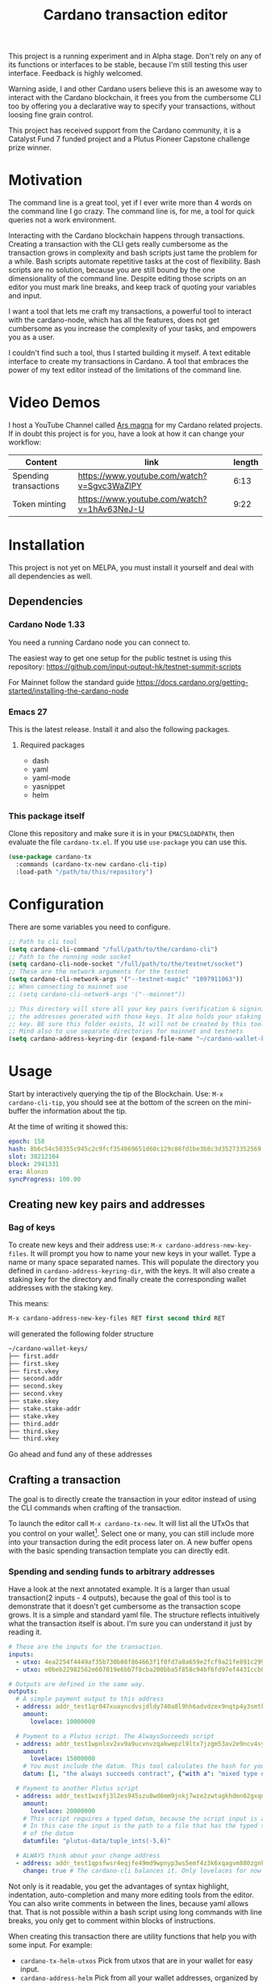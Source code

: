 #+TITLE: Cardano transaction editor

This project is a running experiment and in Alpha stage. Don't rely on any of
its functions or interfaces to be stable, because I'm still testing this user
interface. Feedback is highly welcomed.

Warning aside, I and other Cardano users believe this is an awesome way to
interact with the Cardano blockchain, it frees you from the cumbersome CLI too
by offering you a declarative way to specify your transactions, without loosing
fine grain control.

This project has received support from the Cardano community, it is a Catalyst
Fund 7 funded project and a Plutus Pioneer Capstone challenge prize winner.

* Motivation
The command line is a great tool, yet if I ever write more than 4 words on the
command line I go crazy. The command line is, for me, a tool for quick queries
not a work environment.

Interacting with the Cardano blockchain happens through transactions. Creating a
transaction with the CLI gets really cumbersome as the transaction grows in
complexity and bash scripts just tame the problem for a while. Bash scripts
automate repetitive tasks at the cost of flexibility. Bash scripts are no
solution, because you are still bound by the one dimensionality of the command
line. Despite editing those scripts on an editor you must mark line breaks, and
keep track of quoting your variables and input.

I want a tool that lets me craft my transactions, a powerful tool to interact
with the cardano-node, which has all the features, does not get cumbersome as
you increase the complexity of your tasks, and empowers you as a user.

I couldn't find such a tool, thus I started building it myself. A text editable
interface to create my transactions in Cardano. A tool that embraces the power
of my text editor instead of the limitations of the command line.

* Video Demos
I host a YouTube Channel called [[https://www.youtube.com/channel/UCIGcTtEAq3aluoC5gRJjv5w/][Ars magna]] for my Cardano related projects. If in
doubt this project is for you, have a look at how it can change your workflow:

| Content               | link                                        | length |
|-----------------------+---------------------------------------------+--------|
| Spending transactions | https://www.youtube.com/watch?v=Sgvc3WaZlPY |   6:13 |
| Token minting         | https://www.youtube.com/watch?v=1hAv63NeJ-U |   9:22 |

* Installation
This project is not yet on MELPA, you must install it yourself and deal with all
dependencies as well.
** Dependencies
*** Cardano Node 1.33
You need a running Cardano node you can connect to.

The easiest way to get one setup for the public testnet is using this repository:
https://github.com/input-output-hk/testnet-summit-scripts

For Mainnet follow the standard guide
https://docs.cardano.org/getting-started/installing-the-cardano-node

*** Emacs 27
This is the latest release. Install it and also the following packages.

**** Required packages
- dash
- yaml
- yaml-mode
- yasnippet
- helm

*** This package itself
Clone this repository and make sure it is in your =EMACSLOADPATH=, then evaluate
the file =cardano-tx.el=.  If you use =use-package= you can use this.
#+begin_src emacs-lisp
(use-package cardano-tx
  :commands (cardano-tx-new cardano-cli-tip)
  :load-path "/path/to/this/repository")
#+end_src
* Configuration
There are some variables you need to configure.

#+begin_src emacs-lisp
;; Path to cli tool
(setq cardano-cli-command "/full/path/to/the/cardano-cli")
;; Path to the running node socket
(setq cardano-cli-node-socket "/full/path/to/the/testnet/socket")
;; These are the network arguments for the testnet
(setq cardano-cli-network-args '("--testnet-magic" "1097911063"))
;; When connecting to mainnet use
;; (setq cardano-cli-network-args '("--mainnet"))

;; This directory will store all your key pairs (verification & signinig) and
;; the addresses generated with those keys. It also holds your staking
;; key. BE sure this folder exists, It will not be created by this tool
;; Mind also to use separate directories for mainnet and testnets
(setq cardano-address-keyring-dir (expand-file-name "~/cardano-wallet-keys/"))
#+end_src
* Usage
Start by interactively querying the tip of the Blockchain. Use: =M-x
cardano-cli-tip=, you should see at the bottom of the screen on the mini-buffer
the information about the tip.

At the time of writing it showed this:
#+begin_src yaml
epoch: 158
hash: 8b6c54c50355c945c2c9fcf354869651d60c129c86fd1be3b8c3d35273352569
slot: 38212104
block: 2941331
era: Alonzo
syncProgress: 100.00
#+end_src
** Creating new key pairs and addresses
*** Bag of keys
To create new keys and their address use: =M-x cardano-address-new-key-files=.
It will prompt you how to name your new keys in your wallet. Type a name or many
space separated names. This will populate the directory you defined in
=cardano-address-keyring-dir=, with the keys. It will also create a staking key
for the directory and finally create the corresponding wallet addresses with the
staking key.

This means:
#+begin_src emacs-lisp
M-x cardano-address-new-key-files RET first second third RET
#+end_src
will generated the following folder structure

#+begin_src bash
~/cardano-wallet-keys/
├── first.addr
├── first.skey
├── first.vkey
├── second.addr
├── second.skey
├── second.vkey
├── stake.skey
├── stake.stake-addr
├── stake.vkey
├── third.addr
├── third.skey
└── third.vkey
#+end_src

Go ahead and fund any of these addresses
** Crafting a transaction
The goal is to directly create the transaction in your editor instead of using
the CLI commands when crafting of the transaction.

To launch the editor call =M-x cardano-tx-new=. It will list all the UTxOs that
you control on your wallet[fn:1]. Select one or many, you can still include more
into your transaction during the edit process later on. A new buffer opens with
the basic spending transaction template you can directly edit.

*** Spending and sending funds to arbitrary addresses
Have a look at the next annotated example. It is a larger than usual
transaction(2 inputs - 4 outputs), because the goal of this tool is to
demonstrate that it doesn't get cumbersome as the transaction scope grows. It is
a simple and standard yaml file. The structure reflects intuitively what the
transaction itself is about.  I'm sure you can understand it just by reading it.

#+begin_src yaml
# These are the inputs for the transaction.
inputs:
  - utxo: 4ea2254f4449af35b730b08f864663f1f0fd7a8a659e2fcf9a21fe891c2991d1#0
  - utxo: e0beb22982562e607019e6bb7f8cba200bba5f858c94bf6fd97ef4431ccb8be8#0

# Outputs are defined in the same way.
outputs:
  # A simple payment output to this address
  - address: addr_test1qr047xuayncdvsjdldy740a8l9hh6advdzex9nqtp4y3smtk2wgk4wl2rz04eaqmq9fnxhyn56az0c4d3unvcvg2yw4qqzhuv0
    amount:
      lovelace: 10000000

  # Payment to a Plutus script. The AlwaysSucceeds script
  - address: addr_test1wpnlxv2xv9a9ucvnvzqakwepzl9ltx7jzgm53av2e9ncv4sysemm8
    amount:
      lovelace: 15000000
    # You must include the datum. This tool calculates the hash for you.
    datum: [1, "the always succeeds contract", {"with a": "mixed type datum"}]

  # Payment to another Plutus script
  - address: addr_test1wzxfj3l2es945szu8wd6mm9jnkj7wze2zwtagkhdmn62gxqnvz87d
    amount:
      lovelace: 20000000
    # This script requires a typed datum, because the script input is a 2-tuple of ints
    # In this case the input is the path to a file that has the typed specification
    # of the datum
    datumfile: "plutus-data/tuple_ints(-5,6)"

  # ALWAYS think about your change address
  - address: addr_test1qpsfwsr4eqjfe49md9wpnyp3ws5emf4z3k6xqagvm880zgnk2wgk4wl2rz04eaqmq9fnxhyn56az0c4d3unvcvg2yw4qmkmv4t
    change: true # The cardano-cli balances it. Only lovelaces for now
#+end_src

Not only is it readable, you get the advantages of syntax highlight,
indentation, auto-completion and many more editing tools from the editor. You
can also write comments in between the lines, because yaml allows that. That is
not possible within a bash script using long commands with line breaks, you only
get to comment within blocks of instructions.

When creating this transaction there are utility functions that help you with some input.
For example:
- =cardano-tx-helm-utxos= Pick from utxos that are in your wallet for easy input.
- =cardano-address-helm= Pick from all your wallet addresses, organized by the key name
- =cardano-address-from-script= inputs a Plutus script and loads to the kill ring the script address

The Plutus scripts we send funds in this transaction are
=contracts/AlwaysSucceeds.plutus= and =contracts/list-in-range.plutus=. The
first takes any datum, the second takes a two element tuple to define a range.
That's why the datum needs to be a tuple, and why we need to use the typed
version for the datum, because tuples are not available as JSON values.

In this repository you can find the datum file used for this example in the path
=plutus-data/tuple_ints(-5,6)=, and it has this content.
#+begin_src javascript
{"constructor":0,"fields":[{"int":-5},{"int":6}]}
#+end_src

To send the transaction just use shortcut =C-c C-c= or call =M-x
cardano-tx-edit-finish=.  That will build the transaction, calculate the fees,
sign it, submit it, close the editing window and copy the transaction id to the
clipboard for you to look for it in your favorite explorer.

This transaction has the id
[[https://testnet.adatools.io/transactions/20d4494be79b860b1085fc5b763840d74c25c5e2ba05daeed664b3e674301b00][20d4494be79b860b1085fc5b763840d74c25c5e2ba05daeed664b3e674301b00]], and is on the
Testnet.
*** Minting native tokens
Minting tokens is again simple and doable with a single specification. Again,
exemplifying with a rather large transaction, where I'll mint two kinds of
tokens: a fungible token with unconstrained minting policy and a NFT policy.
Additionally, the NFT metadata will include its metadata.

Launch the editor with =M-x cardano-tx-new=, and pick some UTxOs to fund the
mint transaction. It is a big transaction, don't get overwhelmed by the forest
they are only trees. Follow the comments, a lot is going on in this transaction.

#+begin_src yaml
inputs:
  - utxo: 4fae4f6e9c80d6c56476e083e9562a867ab7a6cd6be4e694d1f0b0e0b8d97eee#0

# Minting policies are characterized by the policy-id, here you can name them,
# and use that name throughout the transaction. The editor will then replace the
# name for the policy-id when creating the transaction.

mint:
  # This first policy(reward-tokens) only requires one witness to mint. You can mint
  # anytime you want as long as you have the key. I can use them as reward points.
  # I can keep minting to reward users.
  reward-tokens: # This is my first policy name
    policy: # Declare the policy. A single signature is enough
      type: sig
      keyHash: df5f1b9d24f0d6424dfb49eabfa7f96f7d75ac68b262cc0b0d49186d # fourth
    assets: # Here is the amount of assets to mint. I name each of the tokens
      gold: 100
      platinum: 50
  # This second policy are two NFTs. It honors XKCD, and mints NFTs that link to
  # a particular comic. The minting policy requires 2 witnesses and has a time lock
  # to ensure that no more assets are minted under this policy after the slot passed
  xkcd: # this is the policy name
    policy:
      type: all
      scripts:
        - type: sig
          keyHash: a6eb2a117cc8c5a26a7895eb03f3c88d3d2391e34e988883327b9893 # second
        - type: sig
          keyHash: 9bcde05606b1fbd5f5390b3ebbba0f523bddba5822027c856ebc336a # third
        - type: before
          slot: 41770500 # this is the time lock
    assets: # Minting two unique NFTs
      networking: 1
      frustration: 1

# You need to help the tool when using scripts by enumerating which witnesses
# need to sign the transaction. These are the keys on your wallet. I commented
# in the previous scripts which keyHash maps to which key
# You don't need this hint on normal spending, because it can infer which key owns which UTxO.
witness:
  - second
  - third
  - fourth

# For Mary Era Timelocked NFTs don't forget to match the validity interval, with
# the one on the time lock policy
validity-interval:
  invalid-hereafter: 41770500
  # invalid before:

# The metadata here allows to describe the NFTs. You can then see them on an explorer
metadata:
  721:
    xkcd: # policy name
      networking: # token name
        id: 1
        name: "Networking"
        description: "Our company is agile and lean with a focus on the long tail."
        image: ipfs://Qmbu8L59m5YHxo7kSCnfZa9DLSApyLFXTpbcJo6tx8vzzq
      frustration: # token name
        id: 2
        name: "Frustration"
        description: "Don't worry, I can do it in under a minute."
        image: ipfs://QmdunoNVjXe8aLFHvPqWdjNZmSfQBnrhb1pPwLcEAJcVUR

# Finally the 4 output. I distribute the newly minted tokens across multiple addresses
outputs:
  - address: addr_test1vzdumczkq6clh4048y9nawa6pafrhhd6tq3qyly9d67rx6sq3zpq7 # third-enterprise
    amount:
      xkcd: # policy name
        networking: 1 # token name
      reward-tokens: # other policy name
        gold: 40 # corresponding token name
      lovelace: 10000000

  - address: addr_test1qznwk2s30nyvtgn20z27kqlnezxn6gu3ud8f3zyrxfae3ymk2wgk4wl2rz04eaqmq9fnxhyn56az0c4d3unvcvg2yw4qt6aaad # second
    amount:
      reward-tokens:
        gold: 60
        platinum: 15
      lovelace: 15678910

  - address: addr_test1qpsfwsr4eqjfe49md9wpnyp3ws5emf4z3k6xqagvm880zgnk2wgk4wl2rz04eaqmq9fnxhyn56az0c4d3unvcvg2yw4qmkmv4t
    amount:
      xkcd:
        frustration: 1
      reward-tokens:
        platinum: 35
      lovelace: 52468413

  # ALWAYS think about your change address
  - address: addr_test1qpsfwsr4eqjfe49md9wpnyp3ws5emf4z3k6xqagvm880zgnk2wgk4wl2rz04eaqmq9fnxhyn56az0c4d3unvcvg2yw4qmkmv4t
    change: true
#+end_src
Have a look at the transaction on an testnet explorer: [[https://testnet.adatools.io/transactions/9115ce93cc4afe074e79352de16671f9e85f77732406943ab05809180cdd282b][9115ce93cc4afe074e79352de16671f9e85f77732406943ab05809180cdd282b]]

Notice that the token names are still described by human readable strings. The
editor translates those names to hexadecimal values when creating the
transaction as required by the cardano-node=1.33.

*** Claiming from a Plutus script address
The Plutus script in this example has this validator script, and corresponds to
the script in the file =contracts/list-in-range.plutus=.

#+begin_src haskell
{-# INLINABLE rangeContract #-}
rangeContract :: (Integer, Integer) -> [Integer] -> ScriptContext -> P.Bool
rangeContract (l,h) redeemer _ = P.all (\x -> l P.<= x P.&& (x P.<= h)) redeemer

data RangeContract
instance Scripts.ValidatorTypes RangeContract where
    type instance DatumType RangeContract = (Integer, Integer)
    type instance RedeemerType RangeContract = [Integer]

rangeContractInstance :: Scripts.TypedValidator RangeContract
rangeContractInstance = Scripts.mkTypedValidator @RangeContract
    $$(PlutusTx.compile [|| rangeContract ||])
    $$(PlutusTx.compile [|| wrap ||])
  where
    wrap = Scripts.wrapValidator @(Integer, Integer) @[Integer]
#+end_src

As you see we needed a two element tuple for the datum to define a range. The
redeemer must be a list of "arbitrary length", but all elements must be integers
within the range defined by the datum. This is exercise 4.d of the
Alonzo-testnet exercises.

One transaction that solves this constraint is:

#+begin_src yaml
inputs:
  # This is the UTxO that created in the previous section
  # Because it is a Plutus script. To unclock it we need to provide extra
  # information like the Plutus script, datum and redeemer
  - utxo: 20d4494be79b860b1085fc5b763840d74c25c5e2ba05daeed664b3e674301b00#3
    # path to the script file
    script-file: "contracts/list-in-range.plutus"
    # path to the typed datum
    datumfile: "plutus-data/tuple_ints(-5,6)"
    # I can directly specify a JSON value. List are JSON values and thus
    # can be directly parsed. There is no need to write the typed version in a file.
    redeemer: [2, -5, -1, 4, 0, 3, 1, 6, -4]

collateral: 20d4494be79b860b1085fc5b763840d74c25c5e2ba05daeed664b3e674301b00#1

outputs:
  # ALWAYS think about your change address
  - address:  addr_test1qpsfwsr4eqjfe49md9wpnyp3ws5emf4z3k6xqagvm880zgnk2wgk4wl2rz04eaqmq9fnxhyn56az0c4d3unvcvg2yw4qmkmv4t
    change: true
#+end_src

=C-c C-c= or calling =M-x cardano-tx-edit-finish=, builds and submits the
transaction.  In this case the transaction is
[[https://testnet.adatools.io/transactions/0e51486385a1d2cc811bf51fc27c73a609b87bfd8846955d1e67b358f44232e8][0e51486385a1d2cc811bf51fc27c73a609b87bfd8846955d1e67b358f44232e8]] and you can
find it on the testnet explorer.

That's it. This tool reflects the transaction crafting with a User Interface,
that is the transaction itself and takes care of all the details about parsing
the input, signing and submitting.
* Extra info
This an awarded project of the Cardano Summit 2021 - Plutus Pioneer Capstone
Challenge. You can read about it on the [[https://iohk.io/en/blog/posts/2021/10/12/building-on-the-cardano-summit/][IOHK blog]], and watch the [[https://www.youtube.com/watch?v=R0s3lPG8XDw&t=620s][interview]] with
some of the winners. I hope it raises awareness of this tool and also to call
attention to my Catalyst proposal to fund the further development of this tool.

Unfortunately, it did not receive enough community support for Fund 6. Yet, I'm
releasing most of the work done in advance. I will re-apply on the next funding
round.

https://cardano.ideascale.com/a/dtd/Transaction-editor-to-replace-cli/370256-48088


The transaction preview function only works if you compile the cardano-cli-1.29
with this extra patch.
https://github.com/input-output-hk/cardano-node/pull/3082#issuecomment-899083656

* Footnotes

[fn:1] Finding the UTxOs takes a while and thus your editor blocks during that
time. Since the cardano-node=1.33 the UTxO set moved from RAM to Disk and that
makes this query even slower.
